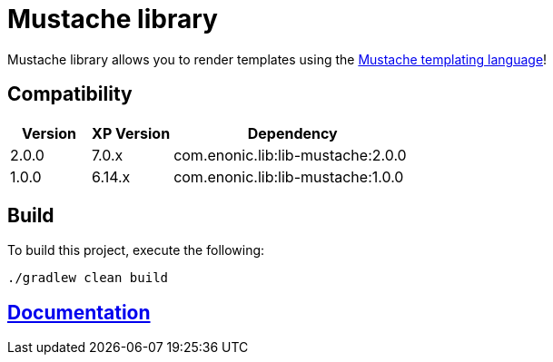 = Mustache library

Mustache library allows you to render templates using the http://mustache.github.io/[Mustache templating language]!

== Compatibility

[cols="1,1,3", options="header"]
|===
|Version
|XP Version
|Dependency

|2.0.0
|7.0.x
|com.enonic.lib:lib-mustache:2.0.0

|1.0.0
|6.14.x
|com.enonic.lib:lib-mustache:1.0.0
|===

== Build

To build this project, execute the following:

[source,bash]
----
./gradlew clean build
----

== https://github.com/enonic/lib-mustache/tree/master/docs/index.adoc[Documentation]

